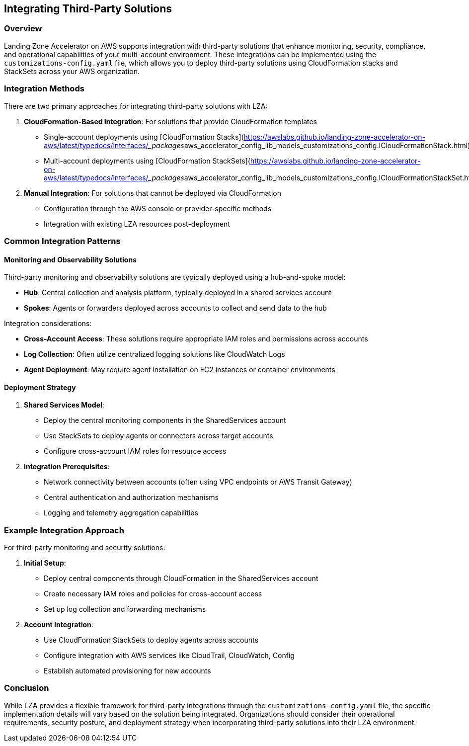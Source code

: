 == Integrating Third-Party Solutions

=== Overview

Landing Zone Accelerator on AWS supports integration with third-party solutions that enhance monitoring, security, compliance, and operational capabilities of your multi-account environment. These integrations can be implemented using the `customizations-config.yaml` file, which allows you to deploy third-party solutions using CloudFormation stacks and StackSets across your AWS organization.

=== Integration Methods

There are two primary approaches for integrating third-party solutions with LZA:

1. *CloudFormation-Based Integration*: For solutions that provide CloudFormation templates
   * Single-account deployments using [CloudFormation Stacks](https://awslabs.github.io/landing-zone-accelerator-on-aws/latest/typedocs/interfaces/___packages__aws_accelerator_config_lib_models_customizations_config.ICloudFormationStack.html)
   * Multi-account deployments using [CloudFormation StackSets](https://awslabs.github.io/landing-zone-accelerator-on-aws/latest/typedocs/interfaces/___packages__aws_accelerator_config_lib_models_customizations_config.ICloudFormationStackSet.html)

2. *Manual Integration*: For solutions that cannot be deployed via CloudFormation
   * Configuration through the AWS console or provider-specific methods
   * Integration with existing LZA resources post-deployment

=== Common Integration Patterns

==== Monitoring and Observability Solutions

Third-party monitoring and observability solutions are typically deployed using a hub-and-spoke model:

* *Hub*: Central collection and analysis platform, typically deployed in a shared services account
* *Spokes*: Agents or forwarders deployed across accounts to collect and send data to the hub

Integration considerations:

* *Cross-Account Access*: These solutions require appropriate IAM roles and permissions across accounts
* *Log Collection*: Often utilize centralized logging solutions like CloudWatch Logs
* *Agent Deployment*: May require agent installation on EC2 instances or container environments

==== Deployment Strategy

1. *Shared Services Model*:
   * Deploy the central monitoring components in the SharedServices account
   * Use StackSets to deploy agents or connectors across target accounts
   * Configure cross-account IAM roles for resource access

2. *Integration Prerequisites*:
   * Network connectivity between accounts (often using VPC endpoints or AWS Transit Gateway)
   * Central authentication and authorization mechanisms
   * Logging and telemetry aggregation capabilities

=== Example Integration Approach

For third-party monitoring and security solutions:

1. *Initial Setup*:
   * Deploy central components through CloudFormation in the SharedServices account
   * Create necessary IAM roles and policies for cross-account access
   * Set up log collection and forwarding mechanisms

2. *Account Integration*:
   * Use CloudFormation StackSets to deploy agents across accounts
   * Configure integration with AWS services like CloudTrail, CloudWatch, Config
   * Establish automated provisioning for new accounts

=== Conclusion

While LZA provides a flexible framework for third-party integrations through the `customizations-config.yaml` file, the specific implementation details will vary based on the solution being integrated. Organizations should consider their operational requirements, security posture, and deployment strategy when incorporating third-party solutions into their LZA environment.